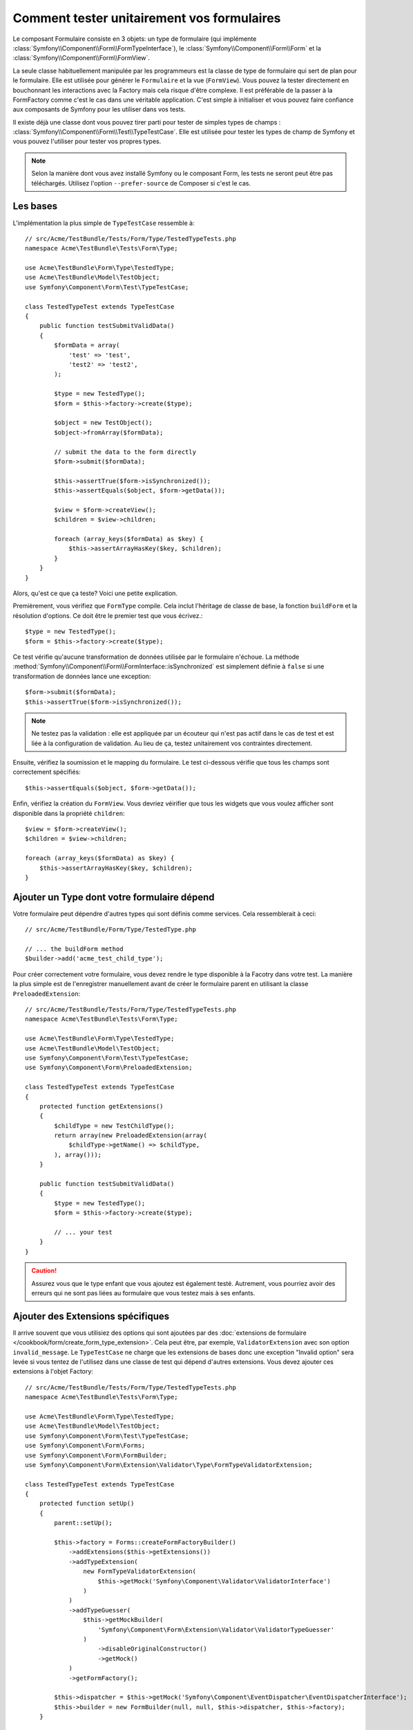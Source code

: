.. index::
   single: Form; Form testing

Comment tester unitairement vos formulaires
===========================================

Le composant Formulaire consiste en 3 objets: un type de formulaire
(qui implémente :class:`Symfony\\Component\\Form\\FormTypeInterface`), le
:class:`Symfony\\Component\\Form\\Form` et la
:class:`Symfony\\Component\\Form\\FormView`.

La seule classe habituellement manipulée par les programmeurs est la classe
de type de formulaire qui sert de plan pour le formulaire. Elle est utilisée
pour générer le ``Formulaire`` et la vue (``FormView``). Vous pouvez la tester
directement en bouchonnant les interactions avec la Factory mais cela risque d'être
complexe. Il est préférable de la passer à la FormFactory comme c'est le cas dans
une véritable application. C'est simple à initialiser et vous pouvez faire confiance
aux composants de Symfony pour les utiliser dans vos tests.

Il existe déjà une classe dont vous pouvez tirer parti pour tester de simples
types de champs : :class:`Symfony\\Component\\Form\\Test\\TypeTestCase`.
Elle est utilisée pour tester les types de champ de Symfony et vous pouvez
l'utiliser pour tester vos propres types.

.. versionadded:: 2.3
    La classe ``TypeTestCase`` a migré vers ``Symfony\Component\Form\Test``
    dans Symfony 2.3. Auparavant, la classe était située dans
    ``Symfony\Component\Form\Tests\Extension\Core\Type``.

.. note::

    Selon la manière dont vous avez installé Symfony ou le composant Form,
    les tests ne seront peut être pas téléchargés. Utilisez l'option
    ``--prefer-source`` de Composer si c'est le cas.

Les bases
---------

L'implémentation la plus simple de ``TypeTestCase`` ressemble à::

    // src/Acme/TestBundle/Tests/Form/Type/TestedTypeTests.php
    namespace Acme\TestBundle\Tests\Form\Type;

    use Acme\TestBundle\Form\Type\TestedType;
    use Acme\TestBundle\Model\TestObject;
    use Symfony\Component\Form\Test\TypeTestCase;

    class TestedTypeTest extends TypeTestCase
    {
        public function testSubmitValidData()
        {
            $formData = array(
                'test' => 'test',
                'test2' => 'test2',
            );

            $type = new TestedType();
            $form = $this->factory->create($type);

            $object = new TestObject();
            $object->fromArray($formData);

            // submit the data to the form directly
            $form->submit($formData);

            $this->assertTrue($form->isSynchronized());
            $this->assertEquals($object, $form->getData());

            $view = $form->createView();
            $children = $view->children;

            foreach (array_keys($formData) as $key) {
                $this->assertArrayHasKey($key, $children);
            }
        }
    }

Alors, qu'est ce que ça teste? Voici une petite explication.

Premièrement, vous vérifiez que ``FormType`` compile. Cela inclut
l'héritage de classe de base, la fonction ``buildForm`` et la résolution
d'options. Ce doit être le premier test que vous écrivez.::

    $type = new TestedType();
    $form = $this->factory->create($type);

Ce test vérifie qu'aucune transformation de données utilisée par le formulaire
n'échoue. La méthode :method:`Symfony\\Component\\Form\\FormInterface::isSynchronized`
est simplement définie à ``false`` si une transformation de données lance une exception::

    $form->submit($formData);
    $this->assertTrue($form->isSynchronized());

.. note::

    Ne testez pas la validation : elle est appliquée par un écouteur
    qui n'est pas actif dans le cas de test et est liée à la configuration
    de validation. Au lieu de ça, testez unitairement vos contraintes
    directement.

Ensuite, vérifiez la soumission et le mapping du formulaire. Le test
ci-dessous vérifie que tous les champs sont correctement spécifiés::

    $this->assertEquals($object, $form->getData());

Enfin, vérifiez la création du ``FormView``. Vous devriez véirifier que
tous les widgets que vous voulez afficher sont disponible dans la propriété
``children``::

    $view = $form->createView();
    $children = $view->children;

    foreach (array_keys($formData) as $key) {
        $this->assertArrayHasKey($key, $children);
    }

Ajouter un Type dont votre formulaire dépend
--------------------------------------------

Votre formulaire peut dépendre d'autres types qui sont définis comme
services. Cela ressemblerait à ceci::

    // src/Acme/TestBundle/Form/Type/TestedType.php

    // ... the buildForm method
    $builder->add('acme_test_child_type');

Pour créer correctement votre formulaire, vous devez rendre le type
disponible à la Facotry dans votre test. La manière la plus simple est
de l'enregistrer manuellement avant de créer le formulaire parent en
utilisant la classe ``PreloadedExtension``::

    // src/Acme/TestBundle/Tests/Form/Type/TestedTypeTests.php
    namespace Acme\TestBundle\Tests\Form\Type;

    use Acme\TestBundle\Form\Type\TestedType;
    use Acme\TestBundle\Model\TestObject;
    use Symfony\Component\Form\Test\TypeTestCase;
    use Symfony\Component\Form\PreloadedExtension;

    class TestedTypeTest extends TypeTestCase
    {
        protected function getExtensions()
        {
            $childType = new TestChildType();
            return array(new PreloadedExtension(array(
                $childType->getName() => $childType,
            ), array()));
        }

        public function testSubmitValidData()
        {
            $type = new TestedType();
            $form = $this->factory->create($type);

            // ... your test
        }
    }

.. caution::

    Assurez vous que le type enfant que vous ajoutez est également testé.
    Autrement, vous pourriez avoir des erreurs qui ne sont pas liées au
    formulaire que vous testez mais à ses enfants.

Ajouter des Extensions spécifiques
----------------------------------

Il arrive souvent que vous utilisiez des options qui sont ajoutées par des
:doc:`extensions de formulaire </cookbook/form/create_form_type_extension>`.
Cela peut être, par exemple, ``ValidatorExtension`` avec son option ``invalid_message``.
Le ``TypeTestCase`` ne charge que les extensions de bases donc une exception
"Invalid option" sera levée si vous tentez de l'utilisez dans une classe de test
qui dépend d'autres extensions. Vous devez ajouter ces extensions à l'objet Factory::

    // src/Acme/TestBundle/Tests/Form/Type/TestedTypeTests.php
    namespace Acme\TestBundle\Tests\Form\Type;

    use Acme\TestBundle\Form\Type\TestedType;
    use Acme\TestBundle\Model\TestObject;
    use Symfony\Component\Form\Test\TypeTestCase;
    use Symfony\Component\Form\Forms;
    use Symfony\Component\Form\FormBuilder;
    use Symfony\Component\Form\Extension\Validator\Type\FormTypeValidatorExtension;

    class TestedTypeTest extends TypeTestCase
    {
        protected function setUp()
        {
            parent::setUp();

            $this->factory = Forms::createFormFactoryBuilder()
                ->addExtensions($this->getExtensions())
                ->addTypeExtension(
                    new FormTypeValidatorExtension(
                        $this->getMock('Symfony\Component\Validator\ValidatorInterface')
                    )
                )
                ->addTypeGuesser(
                    $this->getMockBuilder(
                        'Symfony\Component\Form\Extension\Validator\ValidatorTypeGuesser'
                    )
                        ->disableOriginalConstructor()
                        ->getMock()
                )
                ->getFormFactory();

            $this->dispatcher = $this->getMock('Symfony\Component\EventDispatcher\EventDispatcherInterface');
            $this->builder = new FormBuilder(null, null, $this->dispatcher, $this->factory);
        }

        // ... your tests
    }

Tester différents jeux de données
---------------------------------

Si vous n'êtes pas familier avec le `fournisseur de données`_ de PHPUnit, cela
peut être une bonne opportunité de l'utiliser::

    // src/Acme/TestBundle/Tests/Form/Type/TestedTypeTests.php
    namespace Acme\TestBundle\Tests\Form\Type;

    use Acme\TestBundle\Form\Type\TestedType;
    use Acme\TestBundle\Model\TestObject;
    use Symfony\Component\Form\Test\TypeTestCase;

    class TestedTypeTest extends TypeTestCase
    {

        /**
         * @dataProvider getValidTestData
         */
        public function testForm($data)
        {
            // ... your test
        }

        public function getValidTestData()
        {
            return array(
                array(
                    'data' => array(
                        'test' => 'test',
                        'test2' => 'test2',
                    ),
                ),
                array(
                    'data' => array(),
                ),
                array(
                    'data' => array(
                        'test' => null,
                        'test2' => null,
                    ),
                ),
            );
        }
    }

Le code ci-dessus lancera votre test trois fois avec trois jeux de données
différents. Cela permet de découpler les données de test du test lui-même
et de tester facilement plusieurs jeux de données

Vous pouvez également passer un autre argument, comme un booléen si le
formulaire doit être synchronisé avec le jeu de données ou non etc.

.. _`fournisseur de données`: http://www.phpunit.de/manual/current/en/writing-tests-for-phpunit.html#writing-tests-for-phpunit.data-providers